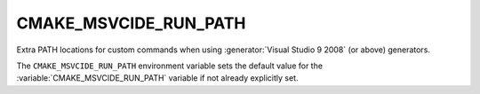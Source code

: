 CMAKE_MSVCIDE_RUN_PATH
----------------------

Extra PATH locations for custom commands when using
:generator:`Visual Studio 9 2008` (or above) generators.

The ``CMAKE_MSVCIDE_RUN_PATH`` environment variable sets the default value for
the :variable:`CMAKE_MSVCIDE_RUN_PATH` variable if not already explicitly set.

